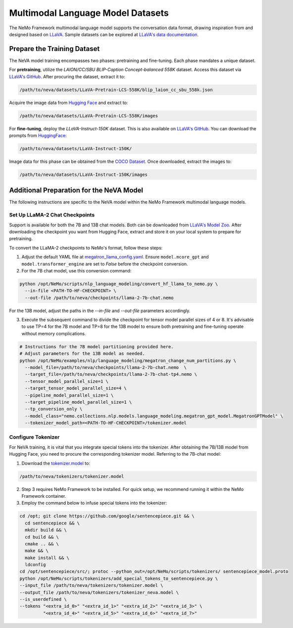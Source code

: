 Multimodal Language Model Datasets
==================================

The NeMo Framework multimodal language model supports the conversation data format, drawing inspiration from and designed based on `LLaVA <https://github.com/haotian-liu/LLaVA/tree/main>`_. Sample datasets can be explored at `LLaVA's data documentation <https://github.com/haotian-liu/LLaVA/blob/main/docs/Data.md>`_.

Prepare the Training Dataset
----------------------------

The NeVA model training encompasses two phases: pretraining and fine-tuning. Each phase mandates a unique dataset.

For **pretraining**, utilize the *LAION/CC/SBU BLIP-Caption Concept-balanced 558K* dataset. Access this dataset via `LLaVA's GitHub <https://github.com/haotian-liu/LLaVA/blob/main/docs/Data.md>`_. After procuring the dataset, extract it to:

.. code-block:: bash

   /path/to/neva/datasets/LLaVA-Pretrain-LCS-558K/blip_laion_cc_sbu_558k.json

Acquire the image data from `Hugging Face <https://huggingface.co/datasets/liuhaotian/LLaVA-Pretrain/blob/main/images.zip>`__ and extract to:

.. code-block:: bash

   /path/to/neva/datasets/LLaVA-Pretrain-LCS-558K/images

For **fine-tuning**, deploy the *LLaVA-Instruct-150K* dataset. This is also available on `LLaVA's GitHub <https://github.com/haotian-liu/LLaVA/blob/main/docs/Data.md>`_. You can download the prompts from `HuggingFace <https://huggingface.co/datasets/liuhaotian/LLaVA-Instruct-150K/tree/main>`__:

.. code-block:: bash

   /path/to/neva/datasets/LLaVA-Instruct-150K/

Image data for this phase can be obtained from the `COCO Dataset <https://cocodataset.org/#download>`_. Once downloaded, extract the images to:

.. code-block:: bash

   /path/to/neva/datasets/LLaVA-Instruct-150K/images

Additional Preparation for the NeVA Model
-----------------------------------------

The following instructions are specific to the NeVA model within the NeMo Framework multimodal language models.

Set Up LLaMA-2 Chat Checkpoints
^^^^^^^^^^^^^^^^^^^^^^^^^^^^^^^

Support is available for both the 7B and 13B chat models. Both can be downloaded from `LLaVA's Model Zoo <https://github.com/haotian-liu/LLaVA/blob/main/docs/MODEL_ZOO.md>`__. After downloading the checkpoint you want from Hugging Face, extract and store it on your local system to prepare for pretraining.

To convert the LLaMA-2 checkpoints to NeMo's format, follow these steps:

1. Adjust the default YAML file at `megatron_llama_config.yaml <https://TODOURL>`_. Ensure ``model.mcore_gpt`` and ``model.transformer_engine`` are set to `False` before the checkpoint conversion.

2. For the 7B chat model, use this conversion command:

.. code-block:: bash

   python /opt/NeMo/scripts/nlp_language_modeling/convert_hf_llama_to_nemo.py \
     --in-file <PATH-TO-HF-CHECKPOINT> \
     --out-file /path/to/neva/checkpoints/llama-2-7b-chat.nemo

For the 13B model, adjust the paths in the `--in-file` and `--out-file` parameters accordingly.

3. Execute the subsequent command to divide the checkpoint for tensor model parallel sizes of 4 or 8. It's advisable to use TP=4 for the 7B model and TP=8 for the 13B model to ensure both pretraining and fine-tuning operate without memory complications.

.. code-block:: bash

   # Instructions for the 7B model partitioning provided here.
   # Adjust parameters for the 13B model as needed.
   python /opt/NeMo/examples/nlp/language_modeling/megatron_change_num_partitions.py \
     --model_file=/path/to/neva/checkpoints/llama-2-7b-chat.nemo  \
     --target_file=/path/to/neva/checkpoints/llama-2-7b-chat-tp4.nemo \
     --tensor_model_parallel_size=1 \
     --target_tensor_model_parallel_size=4 \
     --pipeline_model_parallel_size=1 \
     --target_pipeline_model_parallel_size=1 \
     --tp_conversion_only \
     --model_class="nemo.collections.nlp.models.language_modeling.megatron_gpt_model.MegatronGPTModel" \
     --tokenizer_model_path=<PATH-TO-HF-CHECKPOINT>/tokenizer.model

Configure Tokenizer
^^^^^^^^^^^^^^^^^^^

For NeVA training, it is vital that you integrate special tokens into the tokenizer. After obtaining the 7B/13B model from Hugging Face, you need to procure the corresponding tokenizer model. Referring to the 7B-chat model:

1. Download the `tokenizer.model <https://huggingface.co/liuhaotian/llava-llama-2-13b-chat-lightning-preview/blob/main/tokenizer.model>`_ to:

.. code-block:: bash

   /path/to/neva/tokenizers/tokenizer.model

2. Step 3 requires NeMo Framework to be installed. For quick setup, we recommend running it within the NeMo Framework container.

3. Employ the command below to infuse special tokens into the tokenizer:

.. code-block:: bash

   cd /opt; git clone https://github.com/google/sentencepiece.git && \
     cd sentencepiece && \
     mkdir build && \
     cd build && \
     cmake .. && \
     make && \
     make install && \
     ldconfig
   cd /opt/sentencepiece/src/; protoc --python_out=/opt/NeMo/scripts/tokenizers/ sentencepiece_model.proto
   python /opt/NeMo/scripts/tokenizers/add_special_tokens_to_sentencepiece.py \
   --input_file /path/to/neva/tokenizers/tokenizer.model \
   --output_file /path/to/neva/tokenizers/tokenizer_neva.model \
   --is_userdefined \
   --tokens "<extra_id_0>" "<extra_id_1>" "<extra_id_2>" "<extra_id_3>" \
            "<extra_id_4>" "<extra_id_5>" "<extra_id_6>" "<extra_id_7>"

